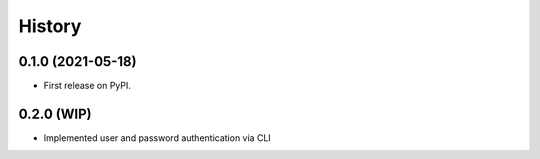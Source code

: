 =======
History
=======

0.1.0 (2021-05-18)
------------------

* First release on PyPI.

0.2.0 (WIP)
------------------

* Implemented user and password authentication via CLI
